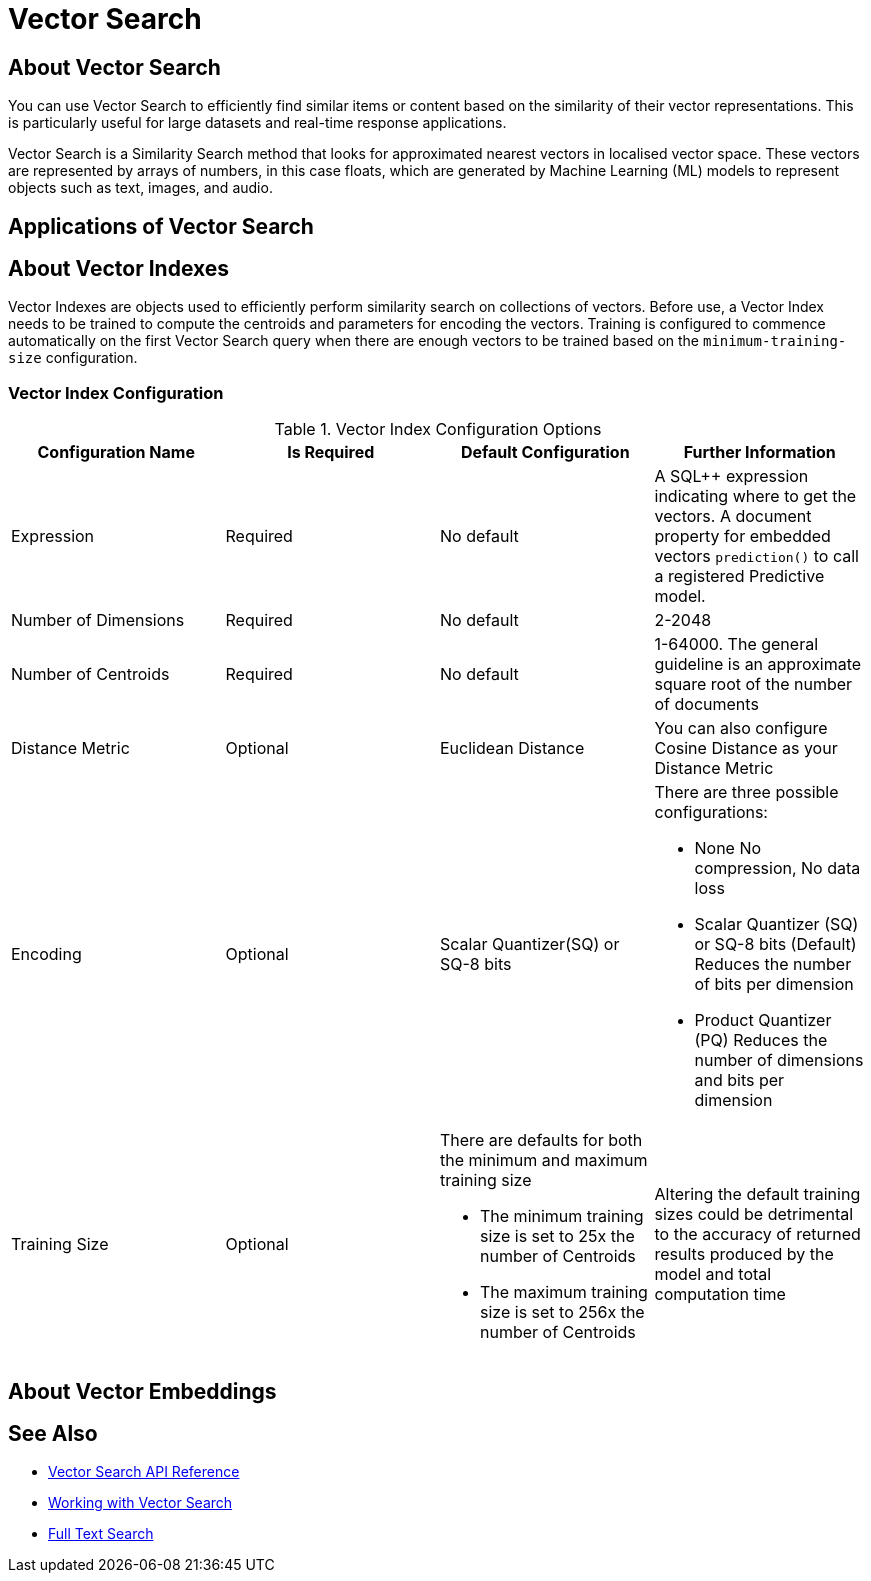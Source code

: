 = Vector Search
:page-aliases: 
ifdef::show_edition[:page-edition: {release}]
ifdef::prerelease[:page-status: {prerelease}]
:page-role:
:description: Use Vector Search for AI applications.
:keywords: edge AI api swift ios macos apple vector search generative

== About Vector Search

You can use Vector Search to efficiently find similar items or content based on the similarity of their vector representations. 
This is particularly useful for large datasets and real-time response applications.

Vector Search is a Similarity Search method that looks for approximated nearest vectors in localised vector space. 
These vectors are represented by arrays of numbers, in this case floats, which are generated by Machine Learning (ML) models to represent objects such as text, images, and audio. 

== Applications of Vector Search

== About Vector Indexes

Vector Indexes are objects used to efficiently perform similarity search on collections of vectors.
Before use, a Vector Index needs to be trained to compute the centroids and parameters for encoding the vectors. 
Training is configured to commence automatically on the first Vector Search query when there are enough vectors to be trained based on the `minimum-training-size` configuration.

=== Vector Index Configuration

.Vector Index Configuration Options
[cols ="4*"]
|===
|Configuration Name |Is Required |Default Configuration |Further Information

|Expression
|Required
|No default
| A SQL++ expression indicating where to get the vectors. 
A document property for embedded vectors
`prediction()` to call a registered Predictive model.
|Number of Dimensions
|Required
|No default
|2-2048
|Number of Centroids
|Required
|No default
|1-64000. The general guideline is an approximate square root of the number of documents
|Distance Metric
|Optional
|Euclidean Distance
|You can also configure Cosine Distance as your Distance Metric
|Encoding
|Optional
| Scalar Quantizer(SQ) or SQ-8 bits
a|There are three possible configurations:

* None
No compression, No data loss
* Scalar Quantizer (SQ) or SQ-8 bits (Default)
Reduces the number of bits per dimension 
* Product Quantizer (PQ)
Reduces the number of dimensions and bits per dimension

|Training Size
|Optional
a|There are defaults for both the minimum and maximum training size

* The minimum training size is set to 25x the number of Centroids

* The maximum training size is set to 256x the number of Centroids
|Altering the default training sizes could be detrimental to the accuracy of returned results produced by the model and total computation time

|===

== About Vector Embeddings








== See Also

* xref:swift:vector-search-api-reference.adoc[Vector Search API Reference]

* xref:swift:working-with-vector-search.adoc[Working with Vector Search]

* xref:swift:fts.adoc[Full Text Search]
